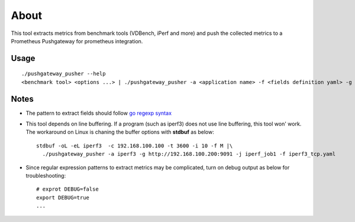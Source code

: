About
======

This tool extracts metrics from benchmark tools (VDBench, iPerf and more) and push the collected metrics to a Prometheus Pushgateway for prometheus integration.

Usage
------

::

  ./pushgateway_pusher --help
  <benchmark tool> <options ...> | ./pushgateway_pusher -a <application name> -f <fields definition yaml> -g <Prometheus pushgatway such as http://localhost:9091> -j <job name>

Notes
------

- The pattern to extract fields should follow `go regexp syntax <https://pkg.go.dev/regexp/syntax>`_
- This tool depends on line buffering. If a program (such as iperf3) does not use line buffering, this tool won' work. The workaround on Linux is chaning the buffer options with **stdbuf** as below:

  ::

    stdbuf -oL -eL iperf3  -c 192.168.100.100 -t 3600 -i 10 -f M |\
      ./pushgateway_pusher -a iperf3 -g http://192.168.100.200:9091 -j iperf_job1 -f iperf3_tcp.yaml
- Since regular expression patterns to extract metrics may be complicated, turn on debug output as below for troubleshooting:

  ::

    # exprot DEBUG=false
    export DEBUG=true
    ...
